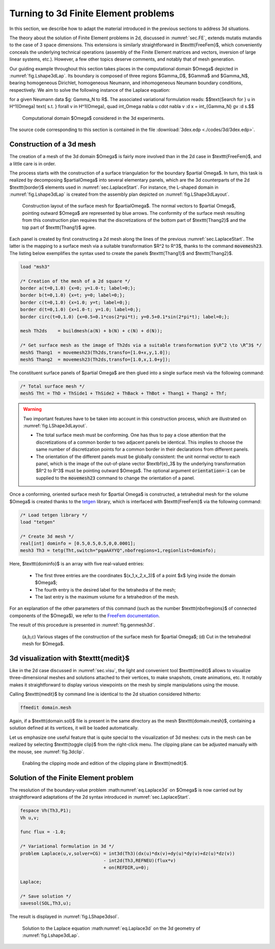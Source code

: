 .. _sec.3dext:

Turning to 3d Finite Element problems
======================================

.. ########################################@
.. ########################################@


In this section, we describe how to adapt the material introduced in the previous sections to address 3d situations.

The theory about the solution of Finite Element problems in 2d, discussed in :numref:`sec.FE`, extends mutatis mutandis to the case of 3 space dimensions. This extensions is similarly straightforward in $\texttt{FreeFem}$, which conveniently conceals the underlying technical operations (assembly of the Finite Element matrices and vectors, inversion of large linear systems, etc.). However, a few other topics deserve comments, and notably that of mesh generation.

Our guiding example throughout this section takes places in the computational domain $\Omega$ depicted in :numref:`fig.Lshape3dLap`. Its boundary is composed of three regions $\Gamma_D$, $\Gamma$ and $\Gamma_N$, bearing homogeneous Dirichlet, homogeneous Neumann, and inhomogeneous Neumann boundary conditions, respectively. We aim to solve the following instance of the Laplace equation:

.. math:: 
  :label: eq.Laplace3d
  
  \left\{\begin{array}{cl}
  -\Delta u = 0 & \text{in } \Omega, \\
  u = 0 & \text{on } \Gamma_D, \\
  \frac{\partial u}{\partial n} = 0 & \text{on } \Gamma, \\
  \frac{\partial u}{\partial n} = g & \text{on } \Gamma_N,
  \end{array}
  \right.
  
for a given Neumann data $g: \Gamma_N \to \R$. The associated variational formulation reads:
$$\text{Search for } u \in H^1(\Omega) \text{ s.t. } \forall v \in H^1(\Omega), \quad \int_\Omega \nabla u \cdot \nabla v \:\d \x = \int_{\Gamma_N} gv \:\d s.$$

.. #################@

.. _fig.Lshape3dLap:
.. figure:: ../figures/Lshape3dLap.png
   :scale: 35 %

   Computational domain $\Omega$ considered in the 3d experiments.

.. #################@

The source code corresponding to this section is contained in the file :download:`3dex.edp <./codes/3d/3dex.edp>`.

.. #################@
.. #################@

Construction of a 3d mesh
-------------------------

.. #################@
.. #################@

The creation of a mesh of the 3d domain $\Omega$ is fairly more involved than in the 2d case in $\texttt{FreeFem}$, and a little care is in order. 

The process starts with the construction of a surface triangulation for the boundary $\partial \Omega$.
In turn, this task is realized by decomposing $\partial\Omega$ into several elementary panels, which are the 3d counterparts of the 2d $\texttt{border}$ elements used in :numref:`sec.LaplaceStart`. For instance, the L-shaped domain in :numref:`fig.Lshape3dLap` is created from the assembly plan depicted on :numref:`fig.LShape3dLayout`.

.. #################@

.. _fig.LShape3dLayout:
.. figure:: ../figures/Lshape3dLayout.png
   :scale: 35 %

   Construction layout of the surface mesh for $\partial\Omega$. The normal vectors to $\partial \Omega$, pointing outward $\Omega$ are represented by blue arrows. The conformity of the surface mesh resulting from this construction plan requires that the discretizations of the bottom part of  $\texttt{Thang2}$ and the top part of $\texttt{Thang1}$ agree.
   
.. #################@

Each panel is created by first constructing a 2d mesh along the lines of the previous :numref:`sec.LaplaceStart`. The latter is the mapping to a surface mesh via a suitable transformation $\R^2 \to \R^3$, thanks to the command :code:`movemesh23`.
The listing below exemplifies the syntax used to create the panels $\texttt{Thang1}$ and $\texttt{Thang2}$. 

.. ############
.. code-block::
  
  load "msh3"

  /* Creation of the mesh of a 2d square */
  border a(t=0,1.0) {x=0; y=1.0-t; label=0;};
  border b(t=0,1.0) {x=t; y=0; label=0;};
  border c(t=0,1.0) {x=1.0; y=t; label=0;};
  border d(t=0,1.0) {x=1.0-t; y=1.0; label=0;};
  border circ(t=0,1.0) {x=0.5+0.1*cos(2*pi*t); y=0.5+0.1*sin(2*pi*t); label=0;};

  mesh Th2ds    = buildmesh(a(N) + b(N) + c(N) + d(N));
  
  /* Get surface mesh as the image of Th2ds via a suitable transformation $\R^2 \to \R^3$ */
  meshS Thang1  = movemesh23(Th2ds,transfo=[1.0+x,y,1.0]);
  meshS Thang2  = movemesh23(Th2ds,transfo=[1.0,x,1.0+y]);

.. ############

The constituent surface panels of $\partial \Omega$ are then glued into a single surface mesh via the following command:

.. ############
.. code-block::

  /* Total surface mesh */
  meshS Tht = ThD + ThSide1 + ThSide2 + ThBack + ThBot + Thang1 + Thang2 + Thf;

.. ############

.. ############
.. warning::

  Two important features have to be taken into account in this construction process, which are illustrated on :numref:`fig.LShape3dLayout`.
  
  - The total surface mesh must be conforming. One has thus to pay a close attention that the discretizations of a common border to two adjacent panels  be identical. This implies to choose the same number of discretization points for a common border in their declarations from different panels. 

  - The orientation of the different panels must be globally consistent: the unit normal vector to each panel, which is the image of the out-of-plane vector $\textbf{e}_3$ by the underlying transformation $\R^2 \to \R^3$ must be pointing outward $\Omega$. The optional argument :code:`orientation=-1` can be supplied to the :code:`movemesh23` command to change the orientation of a panel.

.. ############


Once a conforming, oriented surface mesh for $\partial \Omega$ is constructed, a tetrahedral mesh for the volume $\Omega$ is created thanks to the `tetgen <https://wias-berlin.de/software/index.jsp?id=TetGen&lang=1>`_ library, which is interfaced with $\texttt{FreeFem}$ via the following command:

.. ############
.. code-block::

  /* Load tetgen library */
  load "tetgen"
  
  /* Create 3d mesh */
  real[int] dominfo = [0.5,0.5,0.5,0,0.0001];
  mesh3 Th3 = tetg(Tht,switch="pqaAAYYQ",nbofregions=1,regionlist=dominfo);

.. ############

Here, $\texttt{dominfo}$ is an array with five real-valued entries:

  - The first three entries are the coordinates $(x_1,x_2,x_3)$ of a point $\x$ lying inside the domain $\Omega$; 
  
  - The fourth entry is the desired label for the tetrahedra of the mesh; 
  
  - The last entry is the maximum volume for a tetrahedron of the mesh. 
  
For an explanation of the other parameters of this command (such as the number $\texttt{nbofregions}$ of connected components of the $\Omega$), we refer to the `FreeFem documentation <https://doc.freefem.org/introduction/index.html>`_. 

The result of this procedure is presented in :numref:`fig.genmesh3d`. 

.. #################@

.. _fig.genmesh3d:
.. figure:: ../figures/genmesh3d.png
   :scale: 35 %

   (a,b,c) Various stages of the construction of the surface mesh for $\partial \Omega$; (d) Cut in the tetrahedral mesh for $\Omega$.
   
.. #################@

.. #################@
.. #################@

3d visualization with $\texttt{medit}$
--------------------------------------

.. #################@
.. #################@

Like in the 2d case discussed in :numref:`sec.visu`, the light and convenient tool $\texttt{medit}$ allows to visualize three-dimensional meshes and solutions attached to their vertices, to make snapshots, create animations, etc. It notably makes it straightforward to display various viewpoints on the mesh by simple manipulations using the mouse.

Calling $\texttt{medit}$ by command line is identical to the 2d situation considered hitherto:

.. ############
.. code-block:: console
  
  ffmedit domain.mesh
  
.. ############

Again, if a $\texttt{domain.sol}$ file is present in the same directory as the mesh $\texttt{domain.mesh}$, containing a solution defined at its vertices, it will be loaded automatically.

Let us emphasize one useful feature that is quite special to the visualization of 3d meshes:
cuts in the mesh can be realized by selecting $\texttt{toggle clip}$ from the right-click menu. The clipping plane can be adjusted manually with the mouse, see :numref:`fig.3dclip`.
  

.. #################@

.. _fig.3dclip:
.. figure:: ../figures/3dclip.png
   :scale: 35 %

   Enabling the clipping mode and edition of the clipping plane in $\texttt{medit}$.
   
.. #################@


.. #################@
.. #################@

Solution of the Finite Element problem
---------------------------------------

.. #################@
.. #################@

The resolution of the boundary-value problem :math:numref:`eq.Laplace3d` on $\Omega$ is now carried out by straightforward adaptations of the 2d syntax introduced in :numref:`sec.LaplaceStart`. 

.. ############
.. code-block::

  fespace Vh(Th3,P1);
  Vh u,v;

  func flux = -1.0;

  /* Variational formulation in 3d */
  problem Laplace(u,v,solver=CG) = int3d(Th3)(dx(u)*dx(v)+dy(u)*dy(v)+dz(u)*dz(v))
                                 - int2d(Th3,REFNEU)(flux*v)
                                 + on(REFDIR,u=0);
                                 
  Laplace;

  /* Save solution */
  savesol(SOL,Th3,u);

.. ############

The result is displayed in :numref:`fig.LShape3dsol`.

.. #################@

.. _fig.LShape3dsol:
.. figure:: ../figures/LShape3dsol.png
   :scale: 35 %

   Solution to the Laplace equation :math:numref:`eq.Laplace3d` on the 3d geometry of :numref:`fig.Lshape3dLap`.
   
.. #################@
